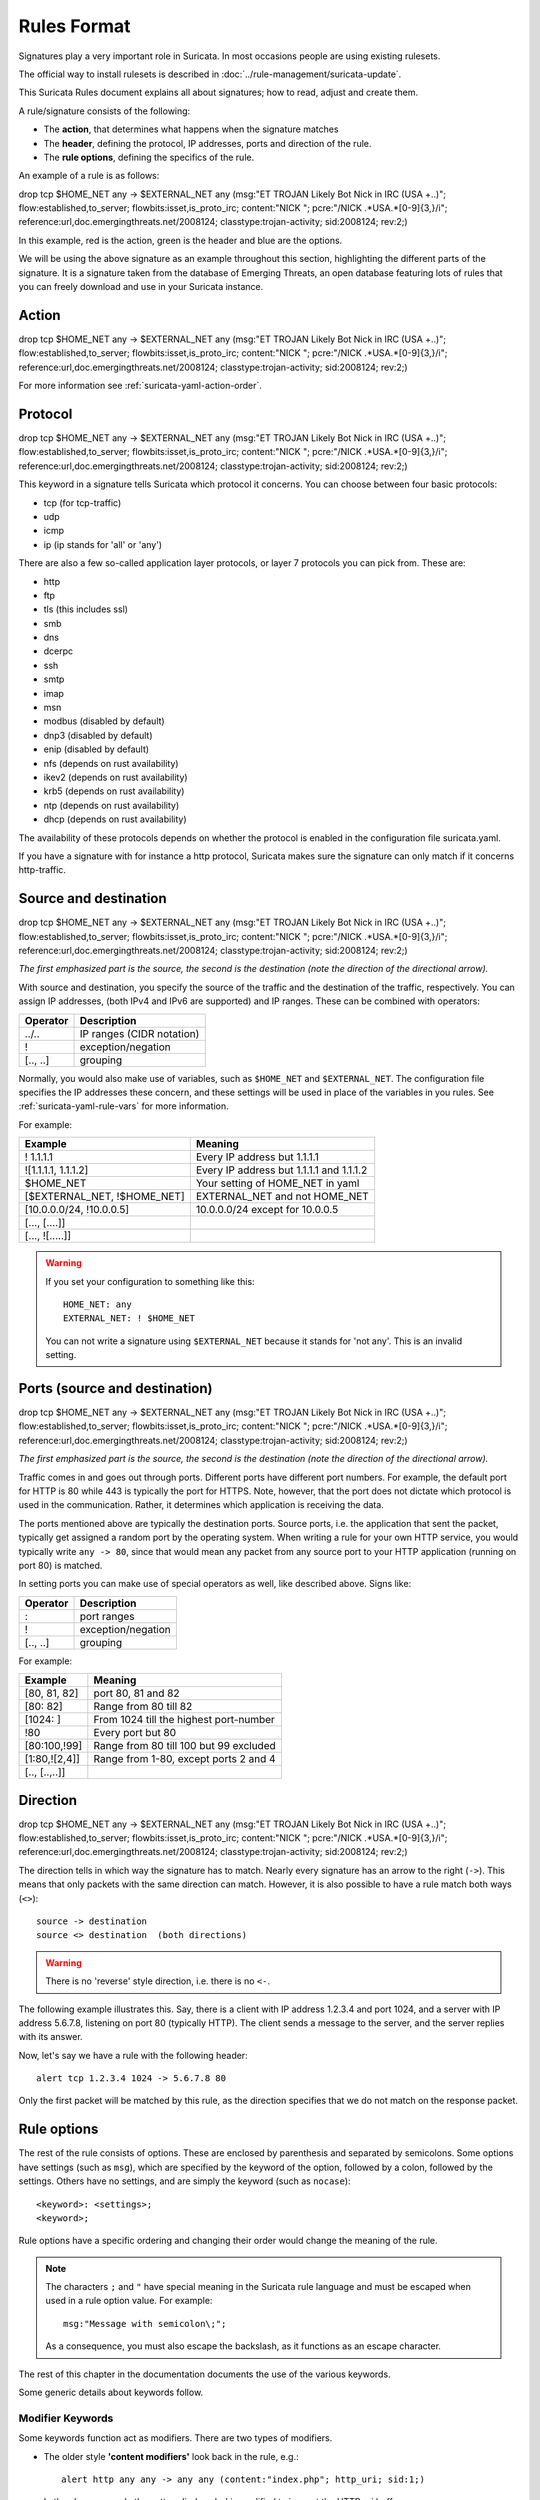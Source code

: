 Rules Format
============

Signatures play a very important role in Suricata. In most occasions
people are using existing rulesets.

The official way to install rulesets is described in :doc:`../rule-management/suricata-update`.

This Suricata Rules document explains all about signatures; how to
read, adjust and create them.

A rule/signature consists of the following:

* The **action**, that determines what happens when the signature matches
* The **header**, defining the protocol, IP addresses, ports and direction of
  the rule.
* The **rule options**, defining the specifics of the rule.


.. role:: example-rule-action
.. role:: example-rule-header
.. role:: example-rule-options
.. role:: example-rule-emphasis

An example of a rule is as follows:

.. container:: example-rule

    :example-rule-action:`drop` :example-rule-header:`tcp $HOME_NET any -> $EXTERNAL_NET any` :example-rule-options:`(msg:"ET TROJAN Likely Bot Nick in IRC (USA +..)"; flow:established,to_server; flowbits:isset,is_proto_irc; content:"NICK "; pcre:"/NICK .*USA.*[0-9]{3,}/i"; reference:url,doc.emergingthreats.net/2008124; classtype:trojan-activity; sid:2008124; rev:2;)`

In this example, :example-rule-action:`red` is the action,
:example-rule-header:`green` is the header and :example-rule-options:`blue`
are the options.

We will be using the above signature as an example throughout
this section, highlighting the different parts of the signature. It is a
signature taken from the database of Emerging Threats, an open database
featuring lots of rules that you can freely download and use in your
Suricata instance.

Action
------
.. container:: example-rule

    :example-rule-emphasis:`drop` tcp $HOME_NET any -> $EXTERNAL_NET any (msg:"ET TROJAN Likely Bot Nick in IRC (USA +..)"; flow:established,to_server; flowbits:isset,is_proto_irc; content:"NICK "; pcre:"/NICK .*USA.*[0-9]{3,}/i"; reference:url,doc.emergingthreats.net/2008124; classtype:trojan-activity; sid:2008124; rev:2;)

For more information see :ref:`suricata-yaml-action-order`.


Protocol
--------
.. container:: example-rule

    drop :example-rule-emphasis:`tcp` $HOME_NET any -> $EXTERNAL_NET any (msg:"ET TROJAN Likely Bot Nick in IRC (USA +..)"; flow:established,to_server; flowbits:isset,is_proto_irc; content:"NICK "; pcre:"/NICK .*USA.*[0-9]{3,}/i"; reference:url,doc.emergingthreats.net/2008124; classtype:trojan-activity; sid:2008124; rev:2;)

This keyword in a signature tells Suricata which protocol it
concerns. You can choose between four basic protocols:

* tcp (for tcp-traffic)
* udp
* icmp
* ip (ip stands for 'all' or 'any')

There are also a few so-called application layer protocols, or layer 7 protocols
you can pick from. These are:

* http
* ftp
* tls (this includes ssl)
* smb
* dns
* dcerpc
* ssh
* smtp
* imap
* msn
* modbus (disabled by default)
* dnp3 (disabled by default)
* enip (disabled by default)
* nfs (depends on rust availability)
* ikev2 (depends on rust availability)
* krb5 (depends on rust availability)
* ntp (depends on rust availability)
* dhcp (depends on rust availability)

The availability of these protocols depends on whether the protocol is enabled in the configuration file suricata.yaml.

If you have a signature with for
instance a http protocol, Suricata makes sure the signature can only
match if it concerns http-traffic.

Source and destination
----------------------
.. container:: example-rule

    drop tcp :example-rule-emphasis:`$HOME_NET` any -> :example-rule-emphasis:`$EXTERNAL_NET` any (msg:"ET TROJAN Likely Bot Nick in IRC (USA +..)"; flow:established,to_server; flowbits:isset,is_proto_irc; content:"NICK "; pcre:"/NICK .*USA.*[0-9]{3,}/i"; reference:url,doc.emergingthreats.net/2008124; classtype:trojan-activity; sid:2008124; rev:2;)

*The first emphasized part is the source, the second is the destination (note the direction of the directional arrow).*

With source and destination, you specify the source of the traffic and the
destination of the traffic, respectively. You can assign IP addresses,
(both IPv4 and IPv6 are supported) and IP ranges. These can be combined with
operators:

==============  =========================
Operator        Description
==============  =========================
../..           IP ranges (CIDR notation)
!               exception/negation
[.., ..]        grouping
==============  =========================

Normally, you would also make use of variables, such as ``$HOME_NET`` and
``$EXTERNAL_NET``. The configuration file specifies the IP addresses these
concern, and these settings will be used in place of the variables in you rules.
See :ref:`suricata-yaml-rule-vars` for more information.

For example:

==================================  ==========================================
Example                             Meaning
==================================  ==========================================
! 1.1.1.1                           Every IP address but 1.1.1.1
![1.1.1.1, 1.1.1.2]                 Every IP address but 1.1.1.1 and 1.1.1.2
$HOME_NET                           Your setting of HOME_NET in yaml
[$EXTERNAL_NET, !$HOME_NET]         EXTERNAL_NET and not HOME_NET
[10.0.0.0/24, !10.0.0.5]            10.0.0.0/24 except for 10.0.0.5
[..., [....]]
[..., ![.....]]
==================================  ==========================================

.. warning::

   If you set your configuration to something like this::

       HOME_NET: any
       EXTERNAL_NET: ! $HOME_NET

   You can not write a signature using ``$EXTERNAL_NET`` because it stands for
   'not any'. This is an invalid setting.

Ports (source and destination)
------------------------------
.. container:: example-rule

    drop tcp $HOME_NET :example-rule-emphasis:`any` -> $EXTERNAL_NET :example-rule-emphasis:`any` (msg:"ET TROJAN Likely Bot Nick in IRC (USA +..)"; flow:established,to_server; flowbits:isset,is_proto_irc; content:"NICK "; pcre:"/NICK .*USA.*[0-9]{3,}/i"; reference:url,doc.emergingthreats.net/2008124; classtype:trojan-activity; sid:2008124; rev:2;)

*The first emphasized part is the source, the second is the destination (note the direction of the directional arrow).*

Traffic comes in and goes out through ports. Different ports have
different port numbers. For example, the default port for HTTP is 80 while 443 is
typically the port for HTTPS. Note, however, that the port does not
dictate which protocol is used in the communication. Rather, it determines which
application is receiving the data.

The ports mentioned above are typically the destination ports. Source ports,
i.e. the application that sent the packet, typically get assigned a random
port by the operating system. When writing a rule for your own HTTP service,
you would typically write ``any -> 80``, since that would mean any packet from
any source port to your HTTP application (running on port 80) is matched.

In setting ports you can make use of special operators as well, like
described above. Signs like:

==============  ==================
Operator        Description
==============  ==================
:               port ranges
!               exception/negation
[.., ..]        grouping
==============  ==================

For example:

==============  ==========================================
Example                             Meaning
==============  ==========================================
[80, 81, 82]    port 80, 81 and 82
[80: 82]        Range from 80 till 82
[1024: ]        From 1024 till the highest port-number
!80             Every port but 80
[80:100,!99]    Range from 80 till 100 but 99 excluded
[1:80,![2,4]]   Range from 1-80, except ports 2 and 4
[.., [..,..]]
==============  ==========================================


Direction
---------
.. container:: example-rule

    drop tcp $HOME_NET any :example-rule-emphasis:`->` $EXTERNAL_NET any (msg:"ET TROJAN Likely Bot Nick in IRC (USA +..)"; flow:established,to_server; flowbits:isset,is_proto_irc; content:"NICK "; pcre:"/NICK .*USA.*[0-9]{3,}/i"; reference:url,doc.emergingthreats.net/2008124; classtype:trojan-activity; sid:2008124; rev:2;)

The direction tells in which way the signature has to match. Nearly
every signature has an arrow to the right (``->``). This means that only
packets with the same direction can match. However, it is also possible to
have a rule match both ways (``<>``)::

  source -> destination
  source <> destination  (both directions)

.. warning::

   There is no 'reverse' style direction, i.e. there is no ``<-``.

The following example illustrates this. Say, there is a client with IP address
1.2.3.4 and port 1024, and a server with IP address 5.6.7.8, listening on port
80 (typically HTTP). The client sends a message to the server, and the server
replies with its answer.

.. image:: intro/TCP-session.png

Now, let's say we have a rule with the following header::

    alert tcp 1.2.3.4 1024 -> 5.6.7.8 80

Only the first packet will be matched by this rule, as the direction specifies
that we do not match on the response packet.

Rule options
------------
The rest of the rule consists of options. These are enclosed by parenthesis
and separated by semicolons. Some options have settings (such as ``msg``),
which are specified by the keyword of the option, followed by a colon,
followed by the settings. Others have no settings, and are simply the
keyword (such as ``nocase``)::

  <keyword>: <settings>;
  <keyword>;

Rule options have a specific ordering and changing their order would change the
meaning of the rule.

.. note::

    The characters ``;`` and ``"`` have special meaning in the
    Suricata rule language and must be escaped when used in a
    rule option value. For example::

	    msg:"Message with semicolon\;";

    As a consequence, you must also escape the backslash, as it functions
    as an escape character.

The rest of this chapter in the documentation documents the use of the various keywords.

Some generic details about keywords follow.

.. _rules-modifiers:

Modifier Keywords
~~~~~~~~~~~~~~~~~

Some keywords function act as modifiers. There are two types of modifiers.

* The older style **'content modifiers'** look back in the rule, e.g.::

      alert http any any -> any any (content:"index.php"; http_uri; sid:1;)

  In the above example the pattern 'index.php' is modified to inspect the HTTP uri buffer.

* The more recent type is called the **'sticky buffer'**. It places the buffer name first and all keywords following it apply to that buffer, for instance::

      alert http any any -> any any (http_response_line; content:"403 Forbidden"; sid:1;)

  In the above example the pattern '403 Forbidden' is inspected against the HTTP response line because it follows the ``http_response_line`` keyword.

.. _rules-normalized-buffers:

Normalized Buffers
~~~~~~~~~~~~~~~~~~
A packet consists of raw data. HTTP and reassembly make a copy of
those kinds of packets data. They erase anomalous content, combine
packets etcetera. What remains is a called the 'normalized buffer':

.. image:: normalized-buffers/normalization1.png

Because the data is being normalized, it is not what it used to be; it
is an interpretation.  Normalized buffers are: all HTTP-keywords,
reassembled streams, TLS-, SSL-, SSH-, FTP- and dcerpc-buffers.

Note that there are some exceptions, e.g. the ``http_raw_uri`` keyword.
See :ref:`rules-http-uri-normalization` for more information.
